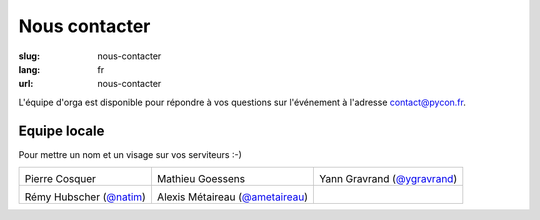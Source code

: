 Nous contacter
##############

:slug: nous-contacter
:lang: fr
:url: nous-contacter

L'équipe d'orga est disponible pour répondre à vos questions sur l'événement à l'adresse `contact@pycon.fr <contact@pycon.fr>`_.

Equipe locale
=============

Pour mettre un nom et un visage sur vos serviteurs :-)

.. list-table::

   * - .. image:: ../images/pcosquer.png
           :alt: Pierre Cosquer
           :align: left
           :width: 200

       Pierre Cosquer

     - .. image:: ../images/mgoessens.jpg
           :alt: Mathieu Goessens
           :align: left
           :width: 200

       Mathieu Goessens

     - .. image:: ../images/ygravrand.jpg
           :alt: Yann Gravrand
           :align: left
           :width: 200

       Yann Gravrand (`@ygravrand <https://twitter.com/ygravrand>`_)

   * - .. image:: ../images/natim.jpg
           :alt: Rémy Hubscher
           :align: left
           :width: 200

       Rémy Hubscher (`@natim <https://twitter.com/natim>`_)

     - .. image:: ../images/ametaireau.jpg
           :alt: Alexis Metaireau
           :align: left
           :width: 200

       Alexis Métaireau (`@ametaireau <https://twitter.com/ametaireau>`_)

     -
